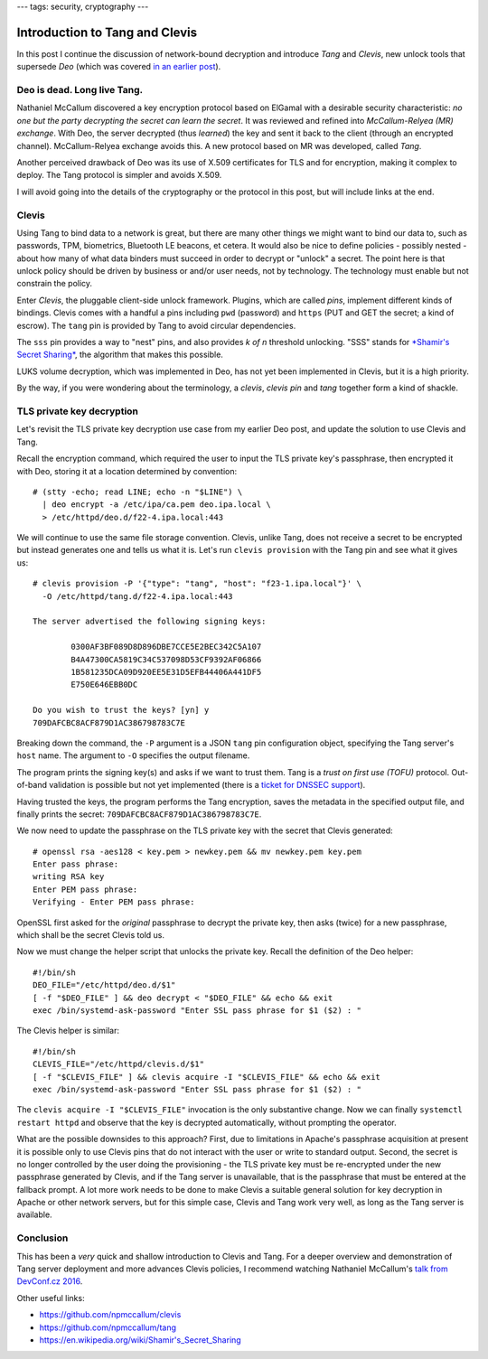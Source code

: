 ---
tags: security, cryptography
---

Introduction to Tang and Clevis
===============================

In this post I continue the discussion of network-bound decryption
and introduce *Tang* and *Clevis*, new unlock tools that supersede
*Deo* (which was covered `in an earlier post`_).

.. _in an earlier post: 2015-09-09-deo-tls.html


Deo is dead. Long live Tang.
----------------------------

Nathaniel McCallum discovered a key encryption protocol based on
ElGamal with a desirable security characteristic: *no one but the
party decrypting the secret can learn the secret*.  It was reviewed
and refined into *McCallum-Relyea (MR) exchange*.  With Deo, the
server decrypted (thus *learned*) the key and sent it back to the
client (through an encrypted channel).  McCallum-Relyea exchange
avoids this.  A new protocol based on MR was developed, called
*Tang*.

Another perceived drawback of Deo was its use of X.509 certificates
for TLS and for encryption, making it complex to deploy.  The Tang
protocol is simpler and avoids X.509.

I will avoid going into the details of the cryptography or the
protocol in this post, but will include links at the end.


Clevis
------

Using Tang to bind data to a network is great, but there are many
other things we might want to bind our data to, such as passwords,
TPM, biometrics, Bluetooth LE beacons, et cetera.  It would also be
nice to define policies - possibly nested - about how many of what
data binders must succeed in order to decrypt or "unlock" a secret.
The point here is that unlock policy should be driven by business or
and/or user needs, not by technology.  The technology must enable
but not constrain the policy.

Enter *Clevis*, the pluggable client-side unlock framework.
Plugins, which are called *pins*, implement different kinds of
bindings.  Clevis comes with a handful a pins including ``pwd``
(password) and ``https`` (PUT and GET the secret; a kind of escrow).
The ``tang`` pin is provided by Tang to avoid circular dependencies.

The ``sss`` pin provides a way to "nest" pins, and also provides *k
of n* threshold unlocking.  "SSS" stands for `*Shamir's Secret
Sharing*`_, the algorithm that makes this possible.

.. _*Shamir's Secret Sharing*: https://en.wikipedia.org/wiki/Shamir's_Secret_Sharing

LUKS volume decryption, which was implemented in Deo, has not yet
been implemented in Clevis, but it is a high priority.

By the way, if you were wondering about the terminology, a *clevis*,
*clevis pin* and *tang* together form a kind of shackle.

.. image:: ../images/clevis.jpg


TLS private key decryption
--------------------------

Let's revisit the TLS private key decryption use case from my
earlier Deo post, and update the solution to use Clevis and Tang.

Recall the encryption command, which required the user to input the
TLS private key's passphrase, then encrypted it with Deo, storing it
at a location determined by convention::

  # (stty -echo; read LINE; echo -n "$LINE") \
    | deo encrypt -a /etc/ipa/ca.pem deo.ipa.local \
    > /etc/httpd/deo.d/f22-4.ipa.local:443

We will continue to use the same file storage convention.  Clevis,
unlike Tang, does not receive a secret to be encrypted but instead
generates one and tells us what it is.  Let's run ``clevis provision``
with the Tang pin and see what it gives us::

  # clevis provision -P '{"type": "tang", "host": "f23-1.ipa.local"}' \
    -O /etc/httpd/tang.d/f22-4.ipa.local:443

  The server advertised the following signing keys:

          0300AF3BF089D8D896DBE7CCE5E2BEC342C5A107
          B4A47300CA5819C34C537098D53CF9392AF06866
          1B581235DCA09D920EE5E31D5EFB44406A441DF5
          E750E646EBB0DC

  Do you wish to trust the keys? [yn] y
  709DAFCBC8ACF879D1AC386798783C7E

Breaking down the command, the ``-P`` argument is a JSON ``tang``
pin configuration object, specifying the Tang server's ``host``
name.  The argument to ``-O`` specifies the output filename.

The program prints the signing key(s) and asks if we want to trust
them.  Tang is a *trust on first use (TOFU)* protocol.  Out-of-band
validation is possible but not yet implemented (there is a `ticket
for DNSSEC support`_).

.. _ticket for DNSSEC support: https://github.com/npmccallum/clevis/issues/2

Having trusted the keys, the program performs the Tang encryption,
saves the metadata in the specified output file, and finally prints
the secret: ``709DAFCBC8ACF879D1AC386798783C7E``.

We now need to update the passphrase on the TLS private key with
the secret that Clevis generated::

  # openssl rsa -aes128 < key.pem > newkey.pem && mv newkey.pem key.pem
  Enter pass phrase:
  writing RSA key
  Enter PEM pass phrase:
  Verifying - Enter PEM pass phrase:

OpenSSL first asked for the *original* passphrase to decrypt the
private key, then asks (twice) for a new passphrase, which shall be
the secret Clevis told us.

Now we must change the helper script that unlocks the private key.
Recall the definition of the Deo helper::

  #!/bin/sh
  DEO_FILE="/etc/httpd/deo.d/$1"
  [ -f "$DEO_FILE" ] && deo decrypt < "$DEO_FILE" && echo && exit
  exec /bin/systemd-ask-password "Enter SSL pass phrase for $1 ($2) : "

The Clevis helper is similar::

  #!/bin/sh
  CLEVIS_FILE="/etc/httpd/clevis.d/$1"
  [ -f "$CLEVIS_FILE" ] && clevis acquire -I "$CLEVIS_FILE" && echo && exit
  exec /bin/systemd-ask-password "Enter SSL pass phrase for $1 ($2) : "

The ``clevis acquire -I "$CLEVIS_FILE"`` invocation is the only
substantive change.  Now we can finally ``systemctl restart httpd``
and observe that the key is decrypted automatically, without
prompting the operator.

What are the possible downsides to this approach?  First, due to
limitations in Apache's passphrase acquisition at present it is
possible only to use Clevis pins that do not interact with the user
or write to standard output.  Second, the secret is no longer
controlled by the user doing the provisioning - the TLS private key
must be re-encrypted under the new passphrase generated by Clevis,
and if the Tang server is unavailable, that is the passphrase that
must be entered at the fallback prompt.  A lot more work needs to be
done to make Clevis a suitable general solution for key decryption
in Apache or other network servers, but for this simple case, Clevis
and Tang work very well, as long as the Tang server is available.


Conclusion
----------

This has been a *very* quick and shallow introduction to Clevis and
Tang.  For a deeper overview and demonstration of Tang server
deployment and more advances Clevis policies, I recommend watching
Nathaniel McCallum's `talk from DevConf.cz 2016`_.

.. _talk from DevConf.cz 2016: https://youtu.be/p_M0YEE-esA?t=40

Other useful links:

- https://github.com/npmccallum/clevis
- https://github.com/npmccallum/tang
- https://en.wikipedia.org/wiki/Shamir's_Secret_Sharing
